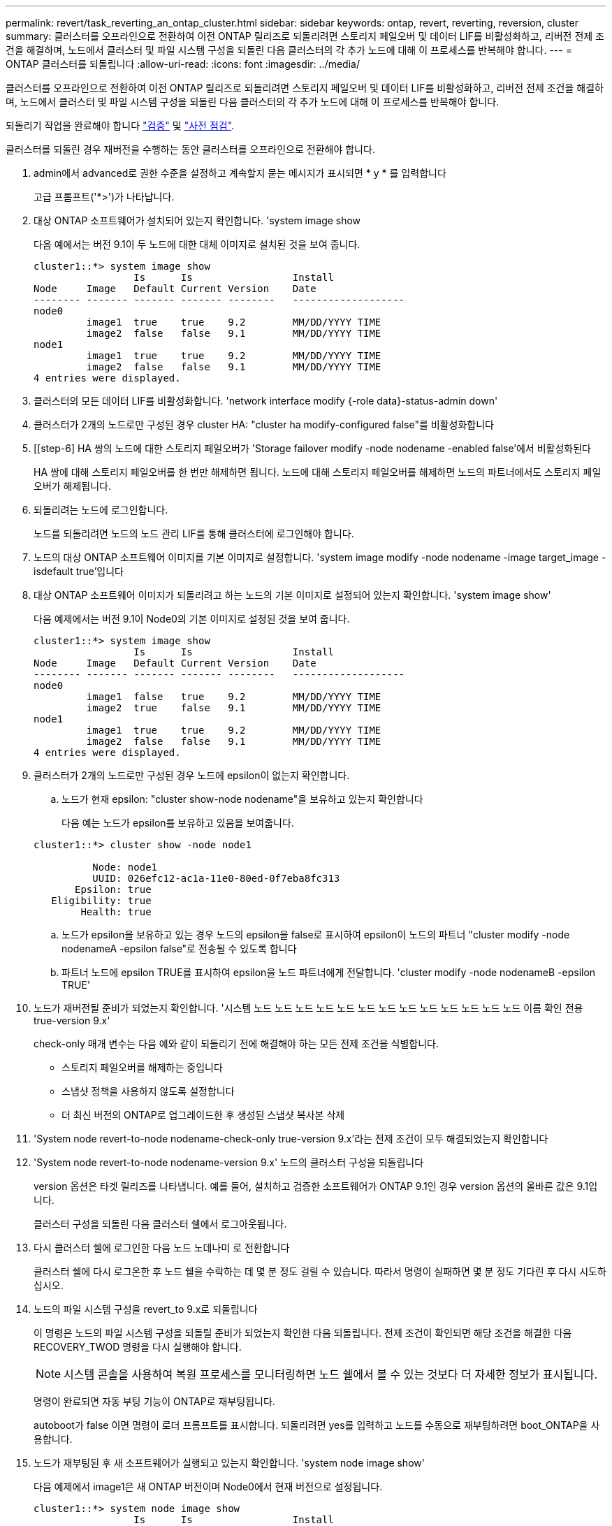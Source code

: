 ---
permalink: revert/task_reverting_an_ontap_cluster.html 
sidebar: sidebar 
keywords: ontap, revert, reverting, reversion, cluster 
summary: 클러스터를 오프라인으로 전환하여 이전 ONTAP 릴리즈로 되돌리려면 스토리지 페일오버 및 데이터 LIF를 비활성화하고, 리버전 전제 조건을 해결하며, 노드에서 클러스터 및 파일 시스템 구성을 되돌린 다음 클러스터의 각 추가 노드에 대해 이 프로세스를 반복해야 합니다. 
---
= ONTAP 클러스터를 되돌립니다
:allow-uri-read: 
:icons: font
:imagesdir: ../media/


[role="lead"]
클러스터를 오프라인으로 전환하여 이전 ONTAP 릴리즈로 되돌리려면 스토리지 페일오버 및 데이터 LIF를 비활성화하고, 리버전 전제 조건을 해결하며, 노드에서 클러스터 및 파일 시스템 구성을 되돌린 다음 클러스터의 각 추가 노드에 대해 이 프로세스를 반복해야 합니다.

되돌리기 작업을 완료해야 합니다 link:task_things_to_verify_before_revert.html["검증"] 및 link:concept_pre_revert_checks.html["사전 점검"].

클러스터를 되돌린 경우 재버전을 수행하는 동안 클러스터를 오프라인으로 전환해야 합니다.

. admin에서 advanced로 권한 수준을 설정하고 계속할지 묻는 메시지가 표시되면 * y * 를 입력합니다
+
고급 프롬프트('*>')가 나타납니다.

. 대상 ONTAP 소프트웨어가 설치되어 있는지 확인합니다. 'system image show
+
다음 예에서는 버전 9.1이 두 노드에 대한 대체 이미지로 설치된 것을 보여 줍니다.

+
[listing]
----
cluster1::*> system image show
                 Is      Is                 Install
Node     Image   Default Current Version    Date
-------- ------- ------- ------- --------   -------------------
node0
         image1  true    true    9.2        MM/DD/YYYY TIME
         image2  false   false   9.1        MM/DD/YYYY TIME
node1
         image1  true    true    9.2        MM/DD/YYYY TIME
         image2  false   false   9.1        MM/DD/YYYY TIME
4 entries were displayed.
----
. 클러스터의 모든 데이터 LIF를 비활성화합니다. 'network interface modify {-role data}-status-admin down'
. [[STEP-5]] 클러스터가 2개의 노드로만 구성된 경우 cluster HA: "cluster ha modify-configured false"를 비활성화합니다
. [[step-6] HA 쌍의 노드에 대한 스토리지 페일오버가 'Storage failover modify -node nodename -enabled false'에서 비활성화된다
+
HA 쌍에 대해 스토리지 페일오버를 한 번만 해제하면 됩니다. 노드에 대해 스토리지 페일오버를 해제하면 노드의 파트너에서도 스토리지 페일오버가 해제됩니다.

. 되돌리려는 노드에 로그인합니다.
+
노드를 되돌리려면 노드의 노드 관리 LIF를 통해 클러스터에 로그인해야 합니다.

. 노드의 대상 ONTAP 소프트웨어 이미지를 기본 이미지로 설정합니다. 'system image modify -node nodename -image target_image -isdefault true'입니다
. 대상 ONTAP 소프트웨어 이미지가 되돌리려고 하는 노드의 기본 이미지로 설정되어 있는지 확인합니다. 'system image show'
+
다음 예제에서는 버전 9.1이 Node0의 기본 이미지로 설정된 것을 보여 줍니다.

+
[listing]
----
cluster1::*> system image show
                 Is      Is                 Install
Node     Image   Default Current Version    Date
-------- ------- ------- ------- --------   -------------------
node0
         image1  false   true    9.2        MM/DD/YYYY TIME
         image2  true    false   9.1        MM/DD/YYYY TIME
node1
         image1  true    true    9.2        MM/DD/YYYY TIME
         image2  false   false   9.1        MM/DD/YYYY TIME
4 entries were displayed.
----
. 클러스터가 2개의 노드로만 구성된 경우 노드에 epsilon이 없는지 확인합니다.
+
.. 노드가 현재 epsilon: "cluster show-node nodename"을 보유하고 있는지 확인합니다
+
다음 예는 노드가 epsilon를 보유하고 있음을 보여줍니다.

+
[listing]
----
cluster1::*> cluster show -node node1

          Node: node1
          UUID: 026efc12-ac1a-11e0-80ed-0f7eba8fc313
       Epsilon: true
   Eligibility: true
        Health: true
----
.. 노드가 epsilon을 보유하고 있는 경우 노드의 epsilon을 false로 표시하여 epsilon이 노드의 파트너 "cluster modify -node nodenameA -epsilon false"로 전송될 수 있도록 합니다
.. 파트너 노드에 epsilon TRUE를 표시하여 epsilon을 노드 파트너에게 전달합니다. 'cluster modify -node nodenameB -epsilon TRUE'


. 노드가 재버전될 준비가 되었는지 확인합니다. '시스템 노드 노드 노드 노드 노드 노드 노드 노드 노드 노드 노드 노드 노드 이름 확인 전용 true-version 9.x'
+
check-only 매개 변수는 다음 예와 같이 되돌리기 전에 해결해야 하는 모든 전제 조건을 식별합니다.

+
** 스토리지 페일오버를 해제하는 중입니다
** 스냅샷 정책을 사용하지 않도록 설정합니다
** 더 최신 버전의 ONTAP로 업그레이드한 후 생성된 스냅샷 복사본 삭제


. 'System node revert-to-node nodename-check-only true-version 9.x'라는 전제 조건이 모두 해결되었는지 확인합니다
. 'System node revert-to-node nodename-version 9.x' 노드의 클러스터 구성을 되돌립니다
+
version 옵션은 타겟 릴리즈를 나타냅니다. 예를 들어, 설치하고 검증한 소프트웨어가 ONTAP 9.1인 경우 version 옵션의 올바른 값은 9.1입니다.

+
클러스터 구성을 되돌린 다음 클러스터 쉘에서 로그아웃됩니다.

. 다시 클러스터 쉘에 로그인한 다음 노드 노데나미 로 전환합니다
+
클러스터 쉘에 다시 로그온한 후 노드 쉘을 수락하는 데 몇 분 정도 걸릴 수 있습니다. 따라서 명령이 실패하면 몇 분 정도 기다린 후 다시 시도하십시오.

. 노드의 파일 시스템 구성을 revert_to 9.x로 되돌립니다
+
이 명령은 노드의 파일 시스템 구성을 되돌릴 준비가 되었는지 확인한 다음 되돌립니다. 전제 조건이 확인되면 해당 조건을 해결한 다음 RECOVERY_TWOD 명령을 다시 실행해야 합니다.

+

NOTE: 시스템 콘솔을 사용하여 복원 프로세스를 모니터링하면 노드 쉘에서 볼 수 있는 것보다 더 자세한 정보가 표시됩니다.

+
명령이 완료되면 자동 부팅 기능이 ONTAP로 재부팅됩니다.

+
autoboot가 false 이면 명령이 로더 프롬프트를 표시합니다. 되돌리려면 yes를 입력하고 노드를 수동으로 재부팅하려면 boot_ONTAP을 사용합니다.

. 노드가 재부팅된 후 새 소프트웨어가 실행되고 있는지 확인합니다. 'system node image show'
+
다음 예제에서 image1은 새 ONTAP 버전이며 Node0에서 현재 버전으로 설정됩니다.

+
[listing]
----
cluster1::*> system node image show
                 Is      Is                 Install
Node     Image   Default Current Version    Date
-------- ------- ------- ------- --------   -------------------
node0
         image1  true    true    X.X.X       MM/DD/YYYY TIME
         image2  false   false   Y.Y.Y      MM/DD/YYYY TIME
node1
         image1  true    false   X.X.X      MM/DD/YYYY TIME
         image2  false   true    Y.Y.Y      MM/DD/YYYY TIME
4 entries were displayed.
----
. 'system node upgrade-revert show-node nodename'이라는 각 노드에 대해 되돌리기 상태가 완료되었는지 확인합니다
+
상태는 완료 로 표시되어야 합니다.

+
복원에 성공하지 못한 경우 즉시 기술 지원 부서에 문의하십시오.

. 반복합니다 <<step-5>> 부터 까지 <<step-17>> 두 HA 쌍 중 다른 노드에 대해
. 클러스터가 2개의 노드로만 구성된 경우 클러스터 HA를 다시 활성화합니다. 즉, 클러스터 ha 수정 구성 true입니다
. [[step-18]]스토리지 페일오버가 이전에 해제된 경우 두 노드에서 스토리지 페일오버를 다시 설정합니다. 'Storage failover modify -node nodename -enabled true
. 반복합니다 <<step-6>> 부터 까지 <<step-18>> MetroCluster 구성의 각 추가 HA 쌍과 두 클러스터에 대해

